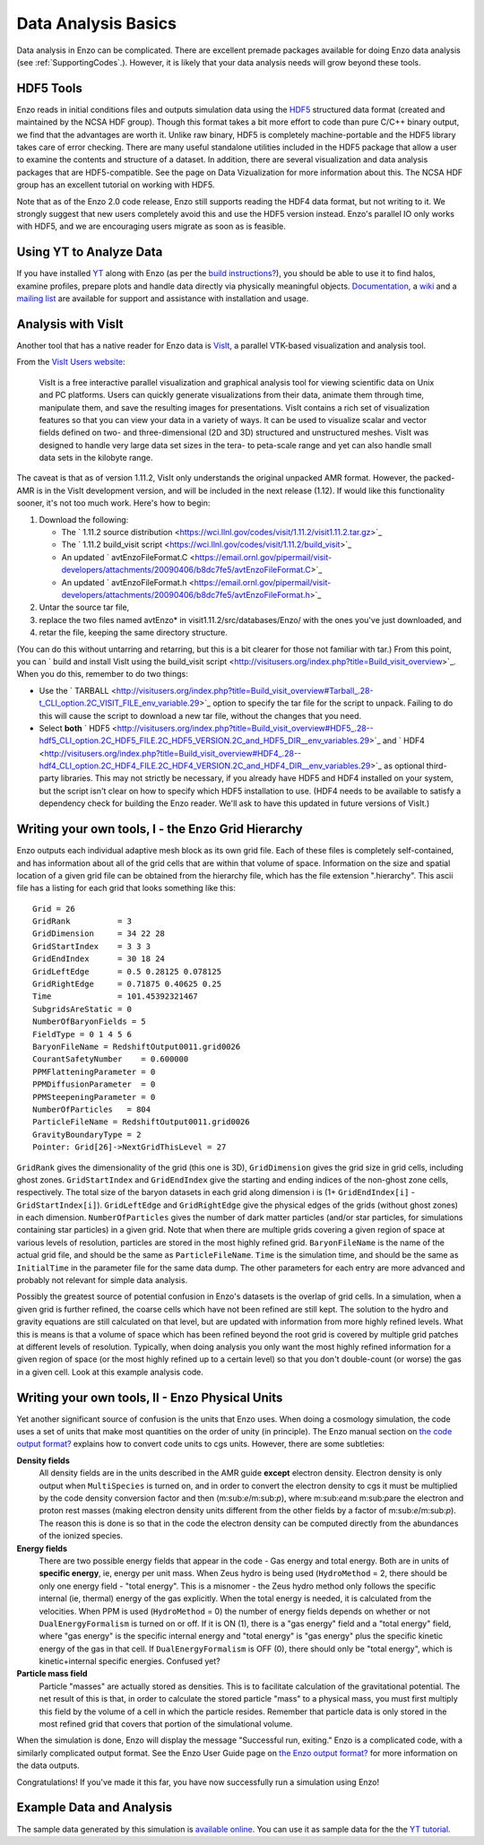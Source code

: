 .. _DataAnalysisBasics:

Data Analysis Basics
====================

Data analysis in Enzo can be complicated. There are excellent premade packages
available for doing Enzo data analysis (see :ref:`SupportingCodes`.). However,
it is likely that your data analysis needs will grow beyond these tools.

HDF5 Tools
----------

Enzo reads in initial conditions files and outputs simulation data using the
`HDF5 <http://www.hdfgroup.org>`_ structured data format (created and
maintained by the NCSA HDF group). Though this format takes a bit more effort
to code than pure C/C++ binary output, we find that the advantages are worth
it. Unlike raw binary, HDF5 is completely machine-portable and the HDF5
library takes care of error checking. There are many useful standalone
utilities included in the HDF5 package that allow a user to examine the
contents and structure of a dataset. In addition, there are several
visualization and data analysis packages that are HDF5-compatible. See the
page on Data Vizualization for more information about this. The NCSA HDF group
has an excellent tutorial on working with HDF5.

Note that as of the Enzo 2.0 code release, Enzo still supports reading the HDF4
data format, but not writing to it. We strongly suggest that new users
completely avoid this and use the HDF5 version instead. Enzo's parallel IO
only works with HDF5, and we are encouraging users migrate as soon as is
feasible.

Using YT to Analyze Data
------------------------

If you have installed `YT <http://yt.enzotools.org/>`_ along with
Enzo (as per the
`build instructions? </wiki/UserGuide/BuildingEnzo#YT>`_), you
should be able to use it to find halos, examine profiles, prepare
plots and handle data directly via physically meaningful objects.
`Documentation <http://yt.enzotools.org/doc/>`_, a
`wiki <http://yt.enzotools.org/wiki>`_ and a
`mailing list <http://lists.spacepope.org/listinfo.cgi/yt-users-spacepope.org>`_
are available for support and assistance with installation and
usage.

Analysis with VisIt
-------------------

Another tool that has a native reader for Enzo data is
`VisIt <https://wci.llnl.gov/codes/visit/>`_, a parallel VTK-based
visualization and analysis tool.

From the `VisIt Users website <http://visitusers.org/>`_:

    VisIt is a free interactive parallel visualization and graphical
    analysis tool for viewing scientific data on Unix and PC platforms.
    Users can quickly generate visualizations from their data, animate
    them through time, manipulate them, and save the resulting images
    for presentations. VisIt contains a rich set of visualization
    features so that you can view your data in a variety of ways. It
    can be used to visualize scalar and vector fields defined on two-
    and three-dimensional (2D and 3D) structured and unstructured
    meshes. VisIt was designed to handle very large data set sizes in
    the tera- to peta-scale range and yet can also handle small data
    sets in the kilobyte range.


The caveat is that as of version 1.11.2, VisIt only understands the
original unpacked AMR format. However, the packed-AMR is in the
VisIt development version, and will be included in the next release
(1.12). If would like this functionality sooner, it's not too much
work. Here's how to begin:


#. Download the following:
   
   -  The
      ` 1.11.2 source distribution <https://wci.llnl.gov/codes/visit/1.11.2/visit1.11.2.tar.gz>`_
   -  The
      ` 1.11.2 build\_visit script <https://wci.llnl.gov/codes/visit/1.11.2/build_visit>`_
   -  An updated
      ` avtEnzoFileFormat.C <https://email.ornl.gov/pipermail/visit-developers/attachments/20090406/b8dc7fe5/avtEnzoFileFormat.C>`_
   -  An updated
      ` avtEnzoFileFormat.h <https://email.ornl.gov/pipermail/visit-developers/attachments/20090406/b8dc7fe5/avtEnzoFileFormat.h>`_

#. Untar the source tar file,
#. replace the two files named avtEnzo\* in
   visit1.11.2/src/databases/Enzo/ with the ones you've just
   downloaded, and
#. retar the file, keeping the same directory structure.

(You can do this without untarring and retarring, but this is a bit
clearer for those not familiar with tar.)
From this point, you can
` build and install VisIt using the build\_visit script <http://visitusers.org/index.php?title=Build_visit_overview>`_.
When you do this, remember to do two things:


-  Use the
   ` TARBALL <http://visitusers.org/index.php?title=Build_visit_overview#Tarball_.28-t_CLI_option.2C_VISIT_FILE_env_variable.29>`_
   option to specify the tar file for the script to unpack. Failing to
   do this will cause the script to download a new tar file, without
   the changes that you need.
-  Select **both**
   ` HDF5 <http://visitusers.org/index.php?title=Build_visit_overview#HDF5_.28--hdf5_CLI_option.2C_HDF5_FILE.2C_HDF5_VERSION.2C_and_HDF5_DIR__env_variables.29>`_
   and
   ` HDF4 <http://visitusers.org/index.php?title=Build_visit_overview#HDF4_.28--hdf4_CLI_option.2C_HDF4_FILE.2C_HDF4_VERSION.2C_and_HDF4_DIR__env_variables.29>`_
   as optional third-party libraries. This may not strictly be
   necessary, if you already have HDF5 and HDF4 installed on your
   system, but the script isn't clear on how to specify which HDF5
   installation to use. (HDF4 needs to be available to satisfy a
   dependency check for building the Enzo reader. We'll ask to have
   this updated in future versions of VisIt.)

Writing your own tools, I - the Enzo Grid Hierarchy
---------------------------------------------------

Enzo outputs each individual adaptive mesh block as its own grid
file. Each of these files is completely self-contained, and has
information about all of the grid cells that are within that volume
of space. Information on the size and spatial location of a given
grid file can be obtained from the hierarchy file, which has the
file extension ".hierarchy". This ascii file has a listing for each
grid that looks something like this:

::

    Grid = 26
    GridRank          = 3
    GridDimension     = 34 22 28 
    GridStartIndex    = 3 3 3 
    GridEndIndex      = 30 18 24 
    GridLeftEdge      = 0.5 0.28125 0.078125 
    GridRightEdge     = 0.71875 0.40625 0.25 
    Time              = 101.45392321467
    SubgridsAreStatic = 0
    NumberOfBaryonFields = 5
    FieldType = 0 1 4 5 6 
    BaryonFileName = RedshiftOutput0011.grid0026
    CourantSafetyNumber    = 0.600000
    PPMFlatteningParameter = 0
    PPMDiffusionParameter  = 0
    PPMSteepeningParameter = 0
    NumberOfParticles   = 804
    ParticleFileName = RedshiftOutput0011.grid0026
    GravityBoundaryType = 2
    Pointer: Grid[26]->NextGridThisLevel = 27

``GridRank`` gives the dimensionality of the grid (this one is 3D),
``GridDimension`` gives the grid size in grid cells, including ghost
zones. ``GridStartIndex`` and ``GridEndIndex`` give the starting and ending
indices of the non-ghost zone cells, respectively. The total size
of the baryon datasets in each grid along dimension i is (1+
``GridEndIndex[i]`` - ``GridStartIndex[i]``). ``GridLeftEdge`` and
``GridRightEdge`` give the physical edges of the grids (without ghost
zones) in each dimension. ``NumberOfParticles`` gives the number of
dark matter particles (and/or star particles, for simulations
containing star particles) in a given grid. Note that when there
are multiple grids covering a given region of space at various
levels of resolution, particles are stored in the most highly
refined grid. ``BaryonFileName`` is the name of the actual grid file,
and should be the same as ``ParticleFileName``. ``Time`` is the simulation
time, and should be the same as ``InitialTime`` in the parameter file
for the same data dump. The other parameters for each entry are
more advanced and probably not relevant for simple data analysis.

Possibly the greatest source of potential confusion in Enzo's
datasets is the overlap of grid cells. In a simulation, when a
given grid is further refined, the coarse cells which have not been
refined are still kept. The solution to the hydro and gravity
equations are still calculated on that level, but are updated with
information from more highly refined levels. What this is means is
that a volume of space which has been refined beyond the root grid
is covered by multiple grid patches at different levels of
resolution. Typically, when doing analysis you only want the most
highly refined information for a given region of space (or the most
highly refined up to a certain level) so that you don't
double-count (or worse) the gas in a given cell. Look at this
example analysis code.

Writing your own tools, II - Enzo Physical Units
------------------------------------------------

Yet another significant source of confusion is the units that Enzo
uses. When doing a cosmology simulation, the code uses a set of
units that make most quantities on the order of unity (in
principle). The Enzo manual section on
`the code output format? </wiki/UserGuide/EnzoOutputFormat>`_
explains how to convert code units to cgs units. However, there are
some subtleties:

**Density fields**
    All density fields are in the units described in the AMR guide
    **except** electron density. Electron density is only output when
    ``MultiSpecies`` is turned on, and in order to convert the electron
    density to cgs it must be multiplied by the code density conversion
    factor and then (m\:sub:`e`\/m\:sub:`p`\), where
    m\:sub:`e`\ and m\:sub:`p`\ are the electron
    and proton rest masses (making electron density units different
    from the other fields by a factor of m\:sub:`e`\/m\:sub:`p`\).
    The reason this is
    done is so that in the code the electron density can be computed
    directly from the abundances of the ionized species.
**Energy fields**
    There are two possible energy fields that appear in the code - Gas
    energy and total energy. Both are in units of **specific energy**,
    ie, energy per unit mass. When Zeus hydro is being used
    (``HydroMethod`` = 2, there should be only one energy field - "total
    energy". This is a misnomer - the Zeus hydro method only follows
    the specific internal (ie, thermal) energy of the gas explicitly.
    When the total energy is needed, it is calculated from the
    velocities. When PPM is used (``HydroMethod`` = 0) the number of energy
    fields depends on whether or not ``DualEnergyFormalism`` is turned on
    or off. If it is ON (1), there is a "gas energy" field and a "total
    energy" field, where "gas energy" is the specific internal energy
    and "total energy" is "gas energy" plus the specific kinetic energy
    of the gas in that cell. If ``DualEnergyFormalism`` is OFF (0), there
    should only be "total energy", which is kinetic+internal specific
    energies. Confused yet?
**Particle mass field**
    Particle "masses" are actually stored as densities. This is to
    facilitate calculation of the gravitational potential. The net
    result of this is that, in order to calculate the stored particle
    "mass" to a physical mass, you must first multiply this field by the volume of
    a cell in which the particle resides.
    Remember that particle data is only stored in the most refined grid that
    covers that portion of the simulational volume.
    
    
When the simulation is done, Enzo will display the message
"Successful run, exiting."
Enzo is a complicated code, with a similarly complicated output
format. See the Enzo User Guide page on
`the Enzo output format? </wiki/UserGuide/EnzoOutputFormat>`_ for
more information on the data outputs.

Congratulations! If you've made it this far, you have now
successfully run a simulation using Enzo!

Example Data and Analysis
-------------------------

The sample data generated by this simulation is
`available online <http://lca.ucsd.edu/software/enzo/data/cookbook/>`_.
You can use it as sample data for the the
`YT tutorial <http://yt.enzotools.org/doc/tutorial/>`_.



